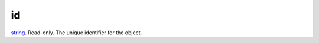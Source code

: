 id
====================================================================================================

`string`_. Read-only. The unique identifier for the object.

.. _`string`: ../../../lua/type/string.html

